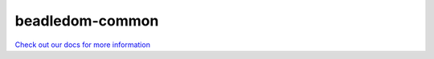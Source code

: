 beadledom-common
================

`Check out our docs for more information <http://cerner.github.io/beadledom>`_
